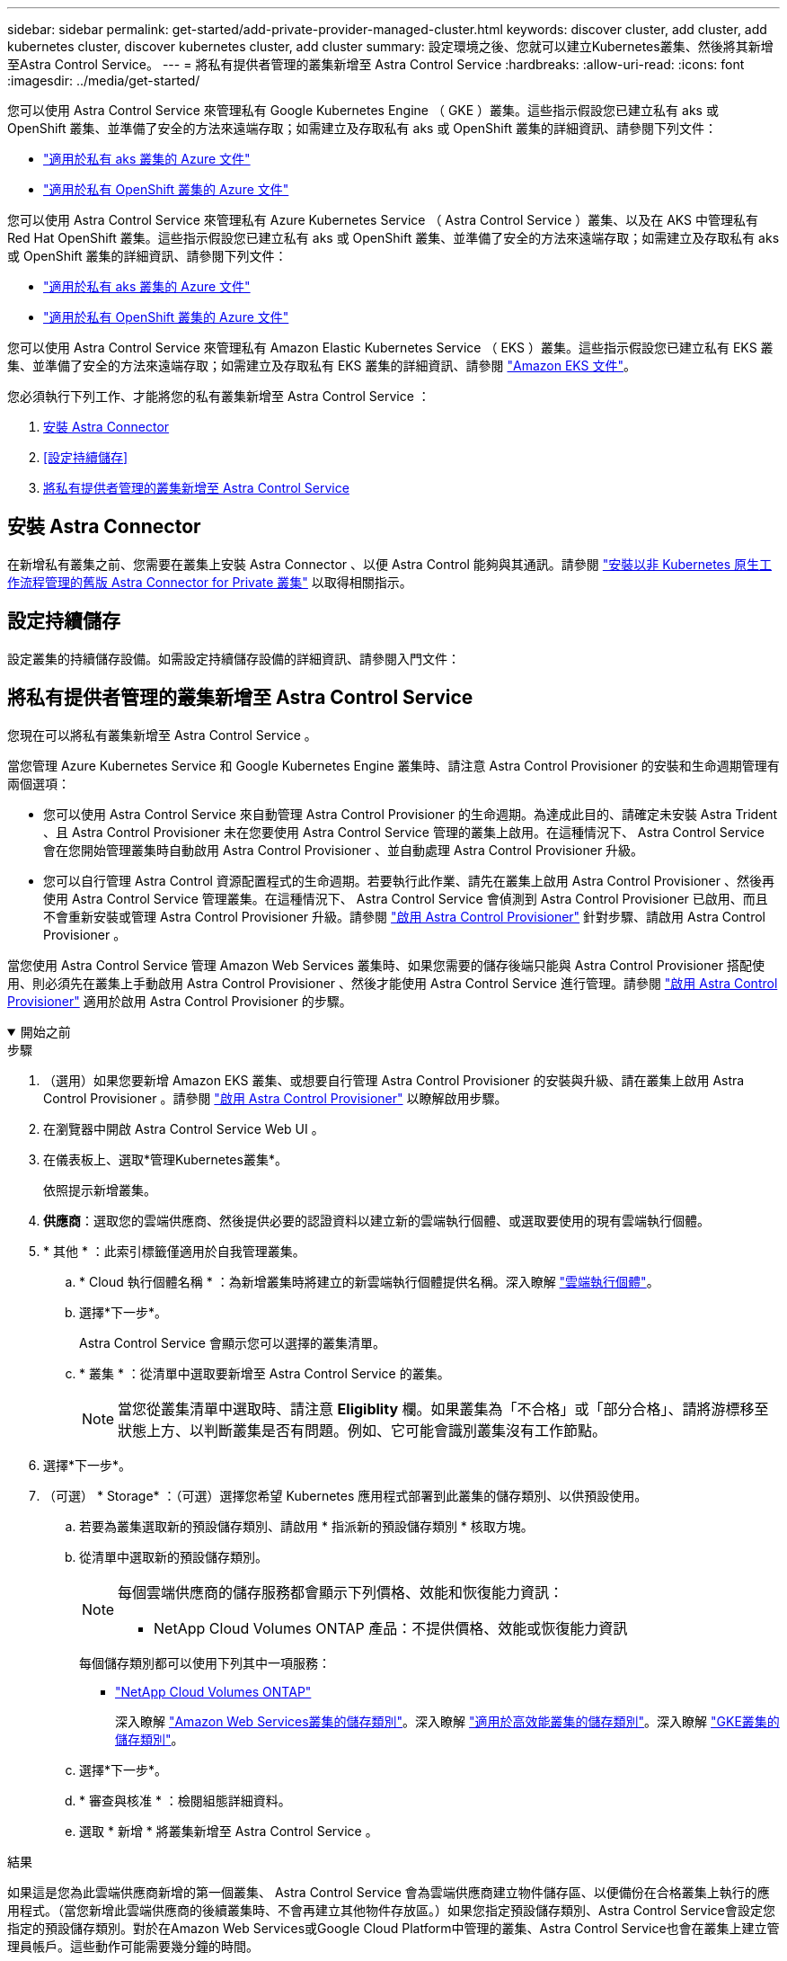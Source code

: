 ---
sidebar: sidebar 
permalink: get-started/add-private-provider-managed-cluster.html 
keywords: discover cluster, add cluster, add kubernetes cluster, discover kubernetes cluster, add cluster 
summary: 設定環境之後、您就可以建立Kubernetes叢集、然後將其新增至Astra Control Service。 
---
= 將私有提供者管理的叢集新增至 Astra Control Service
:hardbreaks:
:allow-uri-read: 
:icons: font
:imagesdir: ../media/get-started/


[role="lead"]
您可以使用 Astra Control Service 來管理私有 Google Kubernetes Engine （ GKE ）叢集。這些指示假設您已建立私有 aks 或 OpenShift 叢集、並準備了安全的方法來遠端存取；如需建立及存取私有 aks 或 OpenShift 叢集的詳細資訊、請參閱下列文件：

* https://docs.microsoft.com/azure/aks/private-clusters["適用於私有 aks 叢集的 Azure 文件"^]
* https://learn.microsoft.com/en-us/azure/openshift/howto-create-private-cluster-4x["適用於私有 OpenShift 叢集的 Azure 文件"^]


您可以使用 Astra Control Service 來管理私有 Azure Kubernetes Service （ Astra Control Service ）叢集、以及在 AKS 中管理私有 Red Hat OpenShift 叢集。這些指示假設您已建立私有 aks 或 OpenShift 叢集、並準備了安全的方法來遠端存取；如需建立及存取私有 aks 或 OpenShift 叢集的詳細資訊、請參閱下列文件：

* https://docs.microsoft.com/azure/aks/private-clusters["適用於私有 aks 叢集的 Azure 文件"^]
* https://learn.microsoft.com/en-us/azure/openshift/howto-create-private-cluster-4x["適用於私有 OpenShift 叢集的 Azure 文件"^]


您可以使用 Astra Control Service 來管理私有 Amazon Elastic Kubernetes Service （ EKS ）叢集。這些指示假設您已建立私有 EKS 叢集、並準備了安全的方法來遠端存取；如需建立及存取私有 EKS 叢集的詳細資訊、請參閱 https://docs.aws.amazon.com/eks/latest/userguide/private-clusters.html["Amazon EKS 文件"^]。

您必須執行下列工作、才能將您的私有叢集新增至 Astra Control Service ：

. <<安裝 Astra Connector>>
. <<設定持續儲存>>
. <<將私有提供者管理的叢集新增至 Astra Control Service>>




== 安裝 Astra Connector

在新增私有叢集之前、您需要在叢集上安裝 Astra Connector 、以便 Astra Control 能夠與其通訊。請參閱 link:install-astra-connector-previous.html["安裝以非 Kubernetes 原生工作流程管理的舊版 Astra Connector for Private 叢集"] 以取得相關指示。



== 設定持續儲存

設定叢集的持續儲存設備。如需設定持續儲存設備的詳細資訊、請參閱入門文件：

ifdef::azure[]

* link:set-up-microsoft-azure-with-anf.html["使用Azure NetApp Files 更新功能來設定Microsoft Azure"^]
* link:set-up-microsoft-azure-with-amd.html["使用Azure託管磁碟來設定Microsoft Azure"^]


endif::azure[]

ifdef::aws[]

* link:set-up-amazon-web-services.html["設定Amazon Web Services"^]


endif::aws[]

ifdef::gcp[]

* link:set-up-google-cloud.html["設定Google Cloud"^]


endif::gcp[]



== 將私有提供者管理的叢集新增至 Astra Control Service

您現在可以將私有叢集新增至 Astra Control Service 。

當您管理 Azure Kubernetes Service 和 Google Kubernetes Engine 叢集時、請注意 Astra Control Provisioner 的安裝和生命週期管理有兩個選項：

* 您可以使用 Astra Control Service 來自動管理 Astra Control Provisioner 的生命週期。為達成此目的、請確定未安裝 Astra Trident 、且 Astra Control Provisioner 未在您要使用 Astra Control Service 管理的叢集上啟用。在這種情況下、 Astra Control Service 會在您開始管理叢集時自動啟用 Astra Control Provisioner 、並自動處理 Astra Control Provisioner 升級。
* 您可以自行管理 Astra Control 資源配置程式的生命週期。若要執行此作業、請先在叢集上啟用 Astra Control Provisioner 、然後再使用 Astra Control Service 管理叢集。在這種情況下、 Astra Control Service 會偵測到 Astra Control Provisioner 已啟用、而且不會重新安裝或管理 Astra Control Provisioner 升級。請參閱 link:../use/enable-acp.html["啟用 Astra Control Provisioner"^] 針對步驟、請啟用 Astra Control Provisioner 。


當您使用 Astra Control Service 管理 Amazon Web Services 叢集時、如果您需要的儲存後端只能與 Astra Control Provisioner 搭配使用、則必須先在叢集上手動啟用 Astra Control Provisioner 、然後才能使用 Astra Control Service 進行管理。請參閱 link:../use/enable-acp.html["啟用 Astra Control Provisioner"^] 適用於啟用 Astra Control Provisioner 的步驟。

.開始之前
[%collapsible%open]
====
ifdef::aws[]

.Amazon Web Services
* 您應該擁有Json檔案、其中包含建立叢集的IAM使用者認證。 link:../get-started/set-up-amazon-web-services.html#create-an-iam-user["瞭解如何建立IAM使用者"]。
* Amazon FSX for NetApp ONTAP 需要 Astra Control Provisioner 。如果您打算將 Amazon FSX for NetApp ONTAP 作為 EKS 叢集的儲存後端、請參閱中的 Astra Control Provisioner 資訊 link:set-up-amazon-web-services.html#eks-cluster-requirements["EKS叢集需求"]。
* （選用）如果您需要提供 `kubectl` 叢集的命令存取功能可讓其他不是叢集建立者的IAM使用者存取、請參閱中的指示 https://aws.amazon.com/premiumsupport/knowledge-center/amazon-eks-cluster-access/["如何在Amazon EKS中建立叢集後、提供其他IAM使用者和角色的存取權限？"^]。
* 如果您計畫將NetApp Cloud Volumes ONTAP 支援作為儲存後端、則需要設定Cloud Volumes ONTAP 支援以搭配Amazon Web Services使用的功能。請參閱Cloud Volumes ONTAP 《The》 https://docs.netapp.com/us-en/cloud-manager-cloud-volumes-ontap/task-getting-started-aws.html["設定文件"^]。


endif::aws[]

ifdef::azure[]

.Microsoft Azure
* 建立服務主體時、您應該擁有包含Azure CLI輸出的Json檔案。 link:../get-started/set-up-microsoft-azure-with-anf.html#create-an-azure-service-principal-2["瞭解如何設定服務主體"]。
+
如果您未將Azure訂閱ID新增至Json檔案、您也需要Azure訂閱ID。



* 如果您計畫將NetApp Cloud Volumes ONTAP 支援作為儲存後端、則需要設定Cloud Volumes ONTAP 支援功能以搭配Microsoft Azure使用。請參閱Cloud Volumes ONTAP 《The》 https://docs.netapp.com/us-en/cloud-manager-cloud-volumes-ontap/task-getting-started-azure.html["設定文件"^]。


endif::azure[]

ifdef::gcp[]

.Google Cloud
* 您應該擁有具有所需權限之服務帳戶的服務帳戶金鑰檔。 link:../get-started/set-up-google-cloud.html#create-a-service-account["瞭解如何設定服務帳戶"]。
* 如果叢集為私有、則為 https://cloud.google.com/kubernetes-engine/docs/concepts/private-cluster-concept["授權網路"^] 必須允許Astra控制服務IP位址：
+
52.188.218.166/32

* 如果您打算將NetApp Cloud Volumes ONTAP 支援作為儲存後端、則需要設定Cloud Volumes ONTAP 支援功能以搭配Google Cloud使用。請參閱Cloud Volumes ONTAP 《The》 https://docs.netapp.com/us-en/cloud-manager-cloud-volumes-ontap/task-getting-started-gcp.html["設定文件"^]。


endif::gcp[]

====
.步驟
. （選用）如果您要新增 Amazon EKS 叢集、或想要自行管理 Astra Control Provisioner 的安裝與升級、請在叢集上啟用 Astra Control Provisioner 。請參閱 link:../use/enable-acp.html["啟用 Astra Control Provisioner"^] 以瞭解啟用步驟。
. 在瀏覽器中開啟 Astra Control Service Web UI 。
. 在儀表板上、選取*管理Kubernetes叢集*。
+
依照提示新增叢集。

. *供應商*：選取您的雲端供應商、然後提供必要的認證資料以建立新的雲端執行個體、或選取要使用的現有雲端執行個體。


ifdef::aws[]

. * Amazon Web Services *：上傳Json檔案或從剪貼簿貼上Json檔案的內容、以提供Amazon Web Services IAM使用者帳戶的詳細資料。
+
Json檔案應包含建立叢集的IAM使用者認證。



endif::aws[]

ifdef::azure[]

. * Microsoft Azure *：上傳Json檔案或從剪貼簿貼上Json檔案的內容、以提供Azure服務主體的詳細資料。
+
當您建立服務主體時、Json檔案應包含Azure CLI的輸出。它也可以包含您的訂閱ID、以便自動新增至Astra。否則、您必須在提供Json之後手動輸入ID。



endif::azure[]

ifdef::gcp[]

. * Google Cloud Platform *：上傳檔案或從剪貼簿貼上內容、以提供服務帳戶金鑰檔案。
+
Astra Control Service使用服務帳戶來探索在Google Kubernetes Engine中執行的叢集。



endif::gcp[]

. * 其他 * ：此索引標籤僅適用於自我管理叢集。
+
.. * Cloud 執行個體名稱 * ：為新增叢集時將建立的新雲端執行個體提供名稱。深入瞭解 link:../use/manage-cloud-instances.html["雲端執行個體"]。
.. 選擇*下一步*。
+
Astra Control Service 會顯示您可以選擇的叢集清單。

.. * 叢集 * ：從清單中選取要新增至 Astra Control Service 的叢集。
+

NOTE: 當您從叢集清單中選取時、請注意 *Eligiblity* 欄。如果叢集為「不合格」或「部分合格」、請將游標移至狀態上方、以判斷叢集是否有問題。例如、它可能會識別叢集沒有工作節點。





. 選擇*下一步*。
. （可選） * Storage* ：（可選）選擇您希望 Kubernetes 應用程式部署到此叢集的儲存類別、以供預設使用。
+
.. 若要為叢集選取新的預設儲存類別、請啟用 * 指派新的預設儲存類別 * 核取方塊。
.. 從清單中選取新的預設儲存類別。
+
[NOTE]
====
每個雲端供應商的儲存服務都會顯示下列價格、效能和恢復能力資訊：

ifdef::gcp[]

*** 適用於Google Cloud的解決方案：價格、效能和恢復能力資訊Cloud Volumes Service
*** Google持續磁碟：沒有可用的價格、效能或恢復能力資訊


endif::gcp[]

ifdef::azure[]

*** 支援：效能與恢復能力資訊Azure NetApp Files
*** Azure託管磁碟：不提供價格、效能或恢復能力資訊


endif::azure[]

ifdef::aws[]

*** Amazon Elastic Block Store：沒有可用的價格、效能或恢復能力資訊
*** Amazon FSX for NetApp ONTAP 不提供價格、效能或恢復能力資訊


endif::aws[]

*** NetApp Cloud Volumes ONTAP 產品：不提供價格、效能或恢復能力資訊


====
+
每個儲存類別都可以使用下列其中一項服務：





ifdef::gcp[]

* https://cloud.netapp.com/cloud-volumes-service-for-gcp["適用於 Google Cloud Cloud Volumes Service"^]
* https://cloud.google.com/persistent-disk/["Google持續磁碟"^]


endif::gcp[]

ifdef::azure[]

* https://cloud.netapp.com/azure-netapp-files["Azure NetApp Files"^]
* https://docs.microsoft.com/en-us/azure/virtual-machines/managed-disks-overview["Azure託管磁碟"^]


endif::azure[]

ifdef::aws[]

* https://docs.aws.amazon.com/ebs/["Amazon彈性區塊存放區"^]
* https://docs.aws.amazon.com/fsx/latest/ONTAPGuide/what-is-fsx-ontap.html["Amazon FSX for NetApp ONTAP 產品"^]


endif::aws[]

* https://www.netapp.com/cloud-services/cloud-volumes-ontap/what-is-cloud-volumes/["NetApp Cloud Volumes ONTAP"^]
+
深入瞭解 link:../learn/aws-storage.html["Amazon Web Services叢集的儲存類別"]。深入瞭解 link:../learn/azure-storage.html["適用於高效能叢集的儲存類別"]。深入瞭解 link:../learn/choose-class-and-size.html["GKE叢集的儲存類別"]。

+
.. 選擇*下一步*。
.. * 審查與核准 * ：檢閱組態詳細資料。
.. 選取 * 新增 * 將叢集新增至 Astra Control Service 。




.結果
如果這是您為此雲端供應商新增的第一個叢集、 Astra Control Service 會為雲端供應商建立物件儲存區、以便備份在合格叢集上執行的應用程式。（當您新增此雲端供應商的後續叢集時、不會再建立其他物件存放區。）如果您指定預設儲存類別、Astra Control Service會設定您指定的預設儲存類別。對於在Amazon Web Services或Google Cloud Platform中管理的叢集、Astra Control Service也會在叢集上建立管理員帳戶。這些動作可能需要幾分鐘的時間。



== 變更預設儲存類別

您可以變更叢集的預設儲存類別。



=== 使用Astra Control變更預設儲存類別

您可以從Astra Control中變更叢集的預設儲存類別。如果叢集使用先前安裝的儲存後端服務、您可能無法使用此方法來變更預設儲存類別（*設為預設*動作無法選取）。在這種情況下、您可以 <<使用命令列變更預設儲存類別>>。

.步驟
. 在Astra Control Service UI中、選取* Clusters*。
. 在「*叢集*」頁面上、選取您要變更的叢集。
. 選擇* Storage*（儲存設備）選項卡。
. 選擇*儲存類別*類別。
. 針對您要設為預設的儲存類別、選取「*動作*」功能表。
. 選擇*設為預設*。




=== 使用命令列變更預設儲存類別

您可以使用Kubernetes命令變更叢集的預設儲存類別。無論叢集的組態為何、此方法都能正常運作。

.步驟
. 登入Kubernetes叢集。
. 列出叢集中的儲存類別：
+
[source, console]
----
kubectl get storageclass
----
. 從預設儲存類別中移除預設指定。以<SC_NAME> 儲存類別的名稱取代支援：
+
[source, console]
----
kubectl patch storageclass <SC_NAME> -p '{"metadata": {"annotations":{"storageclass.kubernetes.io/is-default-class":"false"}}}'
----
. 將不同的儲存類別標示為預設。以<SC_NAME> 儲存類別的名稱取代支援：
+
[source, console]
----
kubectl patch storageclass <SC_NAME> -p '{"metadata": {"annotations":{"storageclass.kubernetes.io/is-default-class":"true"}}}'
----
. 確認新的預設儲存類別：
+
[source, console]
----
kubectl get storageclass
----


ifdef::azure[]
